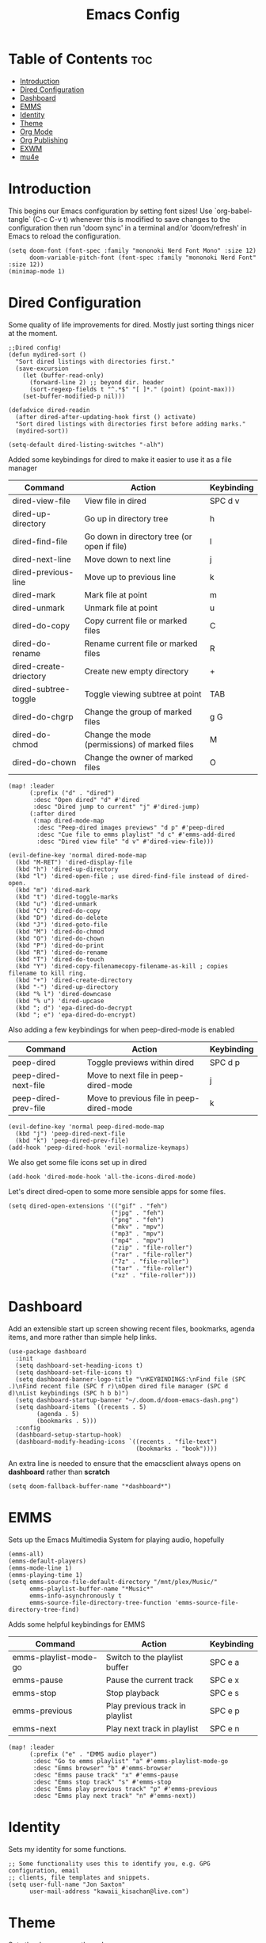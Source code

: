 #+TITLE: Emacs Config
#+PROPERTY: header-args :tangle config.el
* Table of Contents :toc:
- [[#introduction][Introduction]]
- [[#dired-configuration][Dired Configuration]]
- [[#dashboard][Dashboard]]
- [[#emms][EMMS]]
- [[#identity][Identity]]
- [[#theme][Theme]]
- [[#org-mode][Org Mode]]
- [[#org-publishing][Org Publishing]]
- [[#exwm][EXWM]]
- [[#mu4e][mu4e]]

* Introduction
This begins our Emacs configuration by setting font sizes! Use `org-babel-tangle` (C-c C-v t) whenever this is modified to save changes to the configuration then run 'doom sync' in a terminal and/or 'doom/refresh' in Emacs to reload the configuration.

#+begin_src elisp
(setq doom-font (font-spec :family "mononoki Nerd Font Mono" :size 12)
      doom-variable-pitch-font (font-spec :family "mononoki Nerd Font" :size 12))
(minimap-mode 1)
#+end_src

* Dired Configuration
Some quality of life improvements for dired. Mostly just sorting things nicer at the moment.

#+begin_src elisp
;;Dired config!
(defun mydired-sort ()
  "Sort dired listings with directories first."
  (save-excursion
    (let (buffer-read-only)
      (forward-line 2) ;; beyond dir. header
      (sort-regexp-fields t "^.*$" "[ ]*." (point) (point-max)))
    (set-buffer-modified-p nil)))

(defadvice dired-readin
  (after dired-after-updating-hook first () activate)
  "Sort dired listings with directories first before adding marks."
  (mydired-sort))

(setq-default dired-listing-switches "-alh")
#+end_src

Added some keybindings for dired to make it easier to use it as a file manager

| Command                | Action                                        | Keybinding |
|------------------------+-----------------------------------------------+------------|
| dired-view-file        | View file in dired                            | SPC d v    |
| dired-up-directory     | Go up in directory tree                       | h          |
| dired-find-file        | Go down in directory tree (or open if file)   | l          |
| dired-next-line        | Move down to next line                        | j          |
| dired-previous-line    | Move up to previous line                      | k          |
| dired-mark             | Mark file at point                            | m          |
| dired-unmark           | Unmark file at point                          | u          |
| dired-do-copy          | Copy current file or marked files             | C          |
| dired-do-rename        | Rename current file or marked files           | R          |
| dired-create-driectory | Create new empty directory                    | +          |
| dired-subtree-toggle   | Toggle viewing subtree at point               | TAB        |
| dired-do-chgrp         | Change the group of marked files              | g G        |
| dired-do-chmod         | Change the mode (permissions) of marked files | M          |
| dired-do-chown         | Change the owner of marked files              | O          |

#+begin_src elisp
(map! :leader
      (:prefix ("d" . "dired")
       :desc "Open dired" "d" #'dired
       :desc "Dired jump to current" "j" #'dired-jump)
      (:after dired
       (:map dired-mode-map
        :desc "Peep-dired images previews" "d p" #'peep-dired
        :desc "Cue file to emms playlist" "d c" #'emms-add-dired
        :desc "Dired view file" "d v" #'dired-view-file)))

(evil-define-key 'normal dired-mode-map
  (kbd "M-RET") 'dired-display-file
  (kbd "h") 'dired-up-directory
  (kbd "l") 'dired-open-file ; use dired-find-file instead of dired-open.
  (kbd "m") 'dired-mark
  (kbd "t") 'dired-toggle-marks
  (kbd "u") 'dired-unmark
  (kbd "C") 'dired-do-copy
  (kbd "D") 'dired-do-delete
  (kbd "J") 'dired-goto-file
  (kbd "M") 'dired-do-chmod
  (kbd "O") 'dired-do-chown
  (kbd "P") 'dired-do-print
  (kbd "R") 'dired-do-rename
  (kbd "T") 'dired-do-touch
  (kbd "Y") 'dired-copy-filenamecopy-filename-as-kill ; copies filename to kill ring.
  (kbd "+") 'dired-create-directory
  (kbd "-") 'dired-up-directory
  (kbd "% l") 'dired-downcase
  (kbd "% u") 'dired-upcase
  (kbd "; d") 'epa-dired-do-decrypt
  (kbd "; e") 'epa-dired-do-encrypt)
#+end_src

Also adding a few keybindings for when peep-dired-mode is enabled
| Command              | Action                                   | Keybinding |
|----------------------+------------------------------------------+------------|
| peep-dired           | Toggle previews within dired             | SPC d p    |
| peep-dired-next-file | Move to next file in peep-dired-mode     | j          |
| peep-dired-prev-file | Move to previous file in peep-dired-mode | k          |

#+begin_src elisp
(evil-define-key 'normal peep-dired-mode-map
  (kbd "j") 'peep-dired-next-file
  (kbd "k") 'peep-dired-prev-file)
(add-hook 'peep-dired-hook 'evil-normalize-keymaps)
#+end_src

We also get some file icons set up in dired
#+begin_src elisp
(add-hook 'dired-mode-hook 'all-the-icons-dired-mode)
#+end_src

Let's direct dired-open to some more sensible apps for some files.
#+begin_src elisp
(setq dired-open-extensions '(("gif" . "feh")
                             ("jpg" . "feh")
                             ("png" . "feh")
                             ("mkv" . "mpv")
                             ("mp3" . "mpv")
                             ("mp4" . "mpv")
                             ("zip" . "file-roller")
                             ("rar" . "file-roller")
                             ("7z" . "file-roller")
                             ("tar" . "file-roller")
                             ("xz" . "file-roller")))
#+end_src

* Dashboard
Add an extensible start up screen showing recent files, bookmarks, agenda items, and more rather than simple help links.
#+begin_src elisp
(use-package dashboard
  :init
  (setq dashboard-set-heading-icons t)
  (setq dashboard-set-file-icons t)
  (setq dashboard-banner-logo-title "\nKEYBINDINGS:\nFind file (SPC .)\nFind recent file (SPC f r)\nOpen dired file manager (SPC d d)\nList keybindings (SPC h b b)")
  (setq dashboard-startup-banner "~/.doom.d/doom-emacs-dash.png")
  (setq dashboard-items `((recents . 5)
        (agenda . 5)
        (bookmarks . 5)))
  :config
  (dashboard-setup-startup-hook)
  (dashboard-modify-heading-icons `((recents . "file-text")
                                    (bookmarks . "book"))))
#+end_src

An extra line is needed to ensure that the emacsclient always opens on *dashboard* rather than *scratch*
#+begin_src elisp
(setq doom-fallback-buffer-name "*dashboard*")
#+end_src

* EMMS
Sets up the Emacs Multimedia System for playing audio, hopefully
#+begin_src elisp
(emms-all)
(emms-default-players)
(emms-mode-line 1)
(emms-playing-time 1)
(setq emms-source-file-default-directory "/mnt/plex/Music/"
      emms-playlist-buffer-name "*Music*"
      emms-info-asynchronously t
      emms-source-file-directory-tree-function 'emms-source-file-directory-tree-find)
#+end_src

Adds some helpful keybindings for EMMS
| Command               | Action                          | Keybinding |
|-----------------------+---------------------------------+------------|
| emms-playlist-mode-go | Switch to the playlist buffer   | SPC e a    |
| emms-pause            | Pause the current track         | SPC e x    |
| emms-stop             | Stop playback                   | SPC e s    |
| emms-previous         | Play previous track in playlist | SPC e p    |
| emms-next             | Play next track in playlist     | SPC e n    |
#+begin_src elisp
(map! :leader
      (:prefix ("e" . "EMMS audio player")
       :desc "Go to emms playlist" "a" #'emms-playlist-mode-go
       :desc "Emms browser" "b" #'emms-browser
       :desc "Emms pause track" "x" #'emms-pause
       :desc "Emms stop track" "s" #'emms-stop
       :desc "Emms play previous track" "p" #'emms-previous
       :desc "Emms play next track" "n" #'emms-next))
#+end_src

* Identity
Sets my identity for some functions.
#+begin_src elisp
;; Some functionality uses this to identify you, e.g. GPG configuration, email
;; clients, file templates and snippets.
(setq user-full-name "Jon Saxton"
      user-mail-address "kawaii_kisachan@live.com")
#+end_src
* Theme
Sets the doom emacs theme!
#+begin_src elisp

(setq doom-theme 'doom-dracula)

#+end_src

* Org Mode
Provides some helpful settings for org mode including agenda and journaling. The `org-todo-keywords` are set for my school-based todo list and may change in the future. If you use `org` mode its a good idea to change the `org-directory`!
#+begin_src elisp
(after! org
  (require 'org-bullets)
  (add-hook 'org-mode-hook (lambda () (org-bullets-mode 1)))
  (require 'org-journal)
  (setq org-directory "~/Documents/Org/"
        org-journal-dir "~/Documents/Org/Journal/"
        org-journal-date-format "%d-%b-%Y (%a)"
        org-journal-file-format "%d-%m-%Y.org"
        org-agenda-files '("~/Documents/Org/agenda.org")
        org-log-done 'time
        ;; org-log done 'note
        org-todo-keywords '((sequence "TODO(t)" "PROJ(p)" "STUDY(s)" "ASSIGNMENT(a)" "|" "DONE(d)" "CANCELLED(c)")))
)

#+end_src

* Org Publishing
 #+begin_src elisp
(require 'ox-publish)
(setq org-publish-project-alist
      '(
        ("yayoi world"
         :base-directory "~/Documents/Org/Yayoi"
         :base-extension "org"
         :publishing-directory "~/public_html/world/"
         :recursive t
         :publishing-function org-html-publish-to-html
         :headline-levels 4
         :auto-preamble t)
      ("org-static"
       :base-directory "~/Documents/Org/"
       :base-extension "css\\|js\\|png\\|jpg\\|gif\\|pdf\\|mp3\\|ogg\\|swf"
       :publishing-directory "~/public_html"
       :recrusive t
       :publishing-function org-publish-attachment)
))
 #+end_src

* EXWM
#+begin_src elisp
(require 'exwm)
(require 'exwm-config)
(exwm-config-default)

(require 'exwm-systemtray)
(exwm-systemtray-enable)

(add-hook 'exwm-update-class-hook
          (lambda ()
                 (exwm-workspace-rename-buffer exwm-class-name)))

(defun exwm-logout ()
  (interactive)
  (recentf-save-list)
  (save-some-buffers)
  (start-process-shell-command "logout" nil "lxsession-logout"))
(defun exwm-lock ()
  (interactive)
  (start-process-shell-command "slock" nil "slock"))

(exwm-input-set-key (kbd "s-Q") 'exwm-logout)
(exwm-input-set-key (kbd "C-s-q") 'exwm-lock)
(exwm-input-set-key (kbd "s-w") '+workspace/close-window-or-workspace)
(exwm-input-set-key (kbd "s-q") 'kill-this-buffer)
(exwm-input-set-key (kbd "s-/") 'dmenu)
(exwm-input-set-key (kbd "s-<tab>") 'exwm-workspace-switch-to-buffer)
(exwm-input-set-key (kbd "s-l") 'evil-window-right)
(exwm-input-set-key (kbd "s-h") 'evil-window-left)
(exwm-input-set-key (kbd "s-j") 'evil-window-down)
(exwm-input-set-key (kbd "s-k") 'evil-window-up)
(exwm-input-set-key (kbd "s-s") 'evil-window-split)
(exwm-input-set-key (kbd "s-v") 'evil-window-vsplit)
(exwm-input-set-key (kbd "s-t") '+vterm/toggle)
(exwm-input-set-key (kbd "s-<return>") 'execute-extended-command)
(exwm-input-set-key (kbd "s-m") 'exwm-layout-toggle-fullscreen)
(exwm-input-set-key (kbd "s-c") 'exwm-input-toggle-keyboard)
(exwm-input-set-key (kbd "s-d") 'dired)

(display-time)
#+end_src

* mu4e
Configures mu4e as a mail client using offlineimap as the backend. Also put the display line number setting here for some reason. Should probably move that
#+begin_src  elisp
(setq display-line-numbers-type t)

(require `mu4e)

(setq mu4e-headers-skip-duplicates t)

(setq mu4e-get-mail-command "offlineimap")

(setq mu4e-contexts
      `(, (make-mu4e-context
           :name "Primary"
           :match-func (lambda(msg) (when msg
                                      (string-prefix-p "/Primary" (mu4e-message-field msg :maildir))))
           :vars `(
                   (mu4e-trash-folder . "/Primary/Deleted Messages")
                   (mu4e-refile-folder . "/Primary/Archive")
                   ))
          , (make-mu4e-context
             :name "Live"
             :match-func (lambda (msg) (when msg
                                         (string-prefix-p "/Live" (mu4e-message-field msg :maildir))))
             :vars '(
                     (mu4e-trash-folder . "/Live/Deleted")
                     (mu4e-refile-folder . "/Live/Archive")
                     ))
            ))

(setq mu4e-sent-folder "/sent"
      mu4e-drafts-folder "/drafts"
      user-mail-address "kawaii_kisachan@live.com"
      smtpmail-smtp-user "kawaii_kisachan@live.com"
      smtpmail-default-smtp-server "smtp.office365.com"
      smtpmail-smtp-server "smtp.office365.com"
      smtpmail-smtp-service 587)

(global-set-key  (kbd "M-m") 'mu4e)
#+end_src
